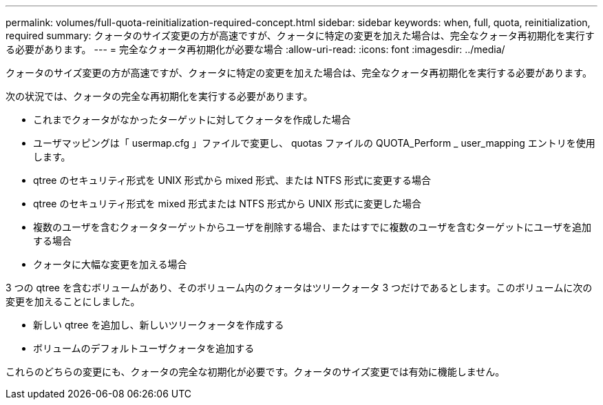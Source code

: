 ---
permalink: volumes/full-quota-reinitialization-required-concept.html 
sidebar: sidebar 
keywords: when, full, quota, reinitialization, required 
summary: クォータのサイズ変更の方が高速ですが、クォータに特定の変更を加えた場合は、完全なクォータ再初期化を実行する必要があります。 
---
= 完全なクォータ再初期化が必要な場合
:allow-uri-read: 
:icons: font
:imagesdir: ../media/


[role="lead"]
クォータのサイズ変更の方が高速ですが、クォータに特定の変更を加えた場合は、完全なクォータ再初期化を実行する必要があります。

次の状況では、クォータの完全な再初期化を実行する必要があります。

* これまでクォータがなかったターゲットに対してクォータを作成した場合
* ユーザマッピングは「 usermap.cfg 」ファイルで変更し、 quotas ファイルの QUOTA_Perform _ user_mapping エントリを使用します。
* qtree のセキュリティ形式を UNIX 形式から mixed 形式、または NTFS 形式に変更する場合
* qtree のセキュリティ形式を mixed 形式または NTFS 形式から UNIX 形式に変更した場合
* 複数のユーザを含むクォータターゲットからユーザを削除する場合、またはすでに複数のユーザを含むターゲットにユーザを追加する場合
* クォータに大幅な変更を加える場合


3 つの qtree を含むボリュームがあり、そのボリューム内のクォータはツリークォータ 3 つだけであるとします。このボリュームに次の変更を加えることにしました。

* 新しい qtree を追加し、新しいツリークォータを作成する
* ボリュームのデフォルトユーザクォータを追加する


これらのどちらの変更にも、クォータの完全な初期化が必要です。クォータのサイズ変更では有効に機能しません。
